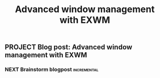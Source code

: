 #+TITLE: Advanced window management with EXWM
#+DRAFT: t
** PROJECT Blog post: Advanced window management with EXWM
:PROPERTIES:
:CREATED:  [2023-04-04 Tue 07:49]
:ID:       4e8140f7-71f9-4656-9f0a-3b270fceb77c
:END:
*** NEXT Brainstorm blogpost                                    :incremental:
:PROPERTIES:
:TRIGGER:  chain-find-next(NEXT,from-current,priority-up,effort-down)
:CREATED:  [2023-04-04 Tue 07:49]
:ID:       03e84f42-9364-4a36-983a-d5a30dcaa522
:END:
